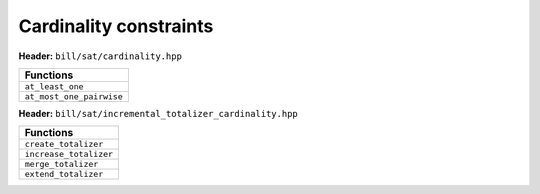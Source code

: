 Cardinality constraints
=======================

**Header:** ``bill/sat/cardinality.hpp``

+--------------------------------+
| Functions                      |
+================================+
| ``at_least_one``               |
+--------------------------------+
| ``at_most_one_pairwise``       |
+--------------------------------+

**Header:** ``bill/sat/incremental_totalizer_cardinality.hpp``

+--------------------------------+
| Functions                      |
+================================+
| ``create_totalizer``           |
+--------------------------------+
| ``increase_totalizer``         |
+--------------------------------+
| ``merge_totalizer``            |
+--------------------------------+
| ``extend_totalizer``           |
+--------------------------------+
